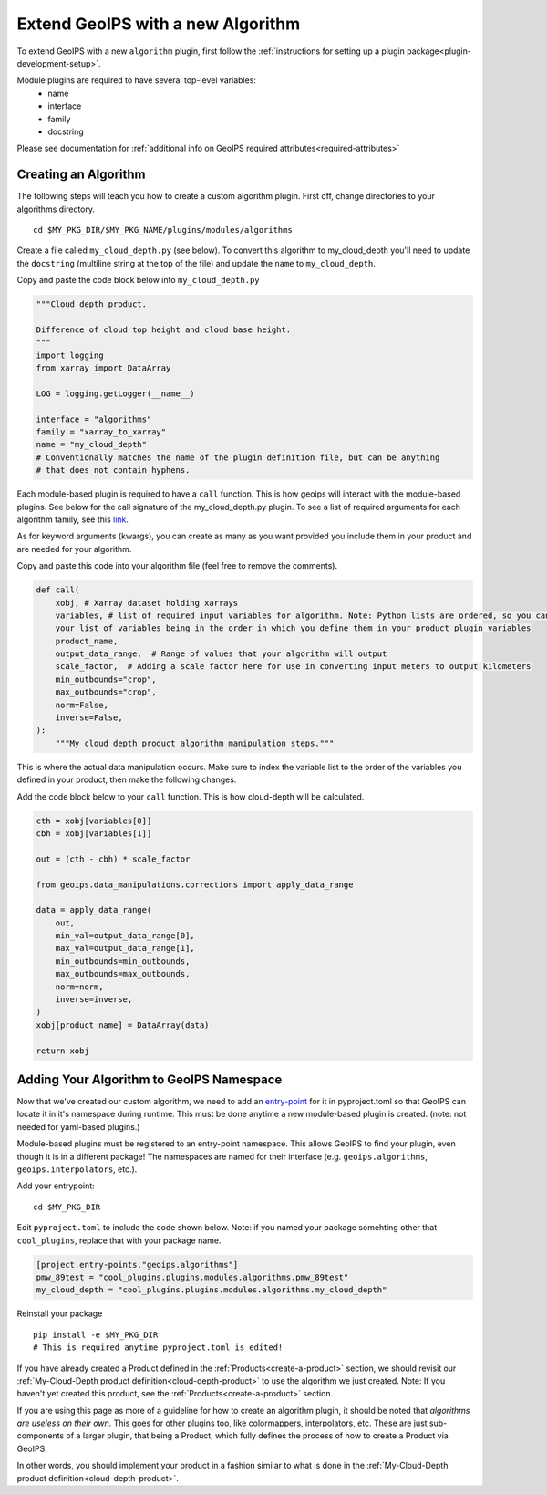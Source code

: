 .. dropdown:: Distribution Statement

 | # # # This source code is protected under the license referenced at
 | # # # https://github.com/NRLMMD-GEOIPS.

.. _add-an-algorithm:

Extend GeoIPS with a new Algorithm
**********************************

To extend GeoIPS with a new ``algorithm`` plugin, first follow the :ref:`instructions for
setting up a plugin package<plugin-development-setup>`.

Module plugins are required to have several top-level variables:
    * name
    * interface
    * family
    * docstring

Please see documentation for
:ref:`additional info on GeoIPS required attributes<required-attributes>`

Creating an Algorithm
---------------------

The following steps will teach you how to create a custom algorithm plugin. First off,
change directories to your algorithms directory.
::

    cd $MY_PKG_DIR/$MY_PKG_NAME/plugins/modules/algorithms

Create a file called ``my_cloud_depth.py`` (see below). To convert this algorithm to
my_cloud_depth you'll need to update the ``docstring`` (multiline string at the top
of the file) and update the ``name`` to ``my_cloud_depth``.

Copy and paste the code block below into ``my_cloud_depth.py``

.. code-block:: python

    """Cloud depth product.

    Difference of cloud top height and cloud base height.
    """
    import logging
    from xarray import DataArray

    LOG = logging.getLogger(__name__)

    interface = "algorithms"
    family = "xarray_to_xarray"
    name = "my_cloud_depth"
    # Conventionally matches the name of the plugin definition file, but can be anything
    # that does not contain hyphens.

Each module-based plugin is required to have a ``call`` function. This is how geoips
will interact with the module-based plugins. See below for the call signature of the
my_cloud_depth.py plugin. To see a list of required arguments for each algorithm family,
see this `link <https://github.com/NRLMMD-GEOIPS/geoips/blob/main/geoips/interfaces/module_based/algorithms.py>`_.

As for keyword arguments (kwargs), you can create as many as you want provided you include
them in your product and are needed for your algorithm.

Copy and paste this code into your algorithm file (feel free to remove the comments).

.. code-block:: python

    def call(
        xobj, # Xarray dataset holding xarrays
        variables, # list of required input variables for algorithm. Note: Python lists are ordered, so you can count on
        your list of variables being in the order in which you define them in your product plugin variables
        product_name,
        output_data_range,  # Range of values that your algorithm will output
        scale_factor,  # Adding a scale factor here for use in converting input meters to output kilometers
        min_outbounds="crop",
        max_outbounds="crop",
        norm=False,
        inverse=False,
    ):
        """My cloud depth product algorithm manipulation steps."""

This is where the actual data manipulation occurs. Make sure to index the variable
list to the order of the variables you defined in your product, then make the
following changes.

Add the code block below to your ``call`` function. This is how cloud-depth will be
calculated.

.. code-block:: python

    cth = xobj[variables[0]]
    cbh = xobj[variables[1]]

    out = (cth - cbh) * scale_factor

    from geoips.data_manipulations.corrections import apply_data_range

    data = apply_data_range(
        out,
        min_val=output_data_range[0],
        max_val=output_data_range[1],
        min_outbounds=min_outbounds,
        max_outbounds=max_outbounds,
        norm=norm,
        inverse=inverse,
    )
    xobj[product_name] = DataArray(data)

    return xobj

Adding Your Algorithm to GeoIPS Namespace
-----------------------------------------

Now that we've created our custom algorithm, we need to add an `entry-point
<https://packaging.python.org/en/latest/specifications/entry-points/>`_
for it in pyproject.toml so that GeoIPS can locate it in it's namespace during runtime.
This must be done anytime a new module-based plugin is created. (note: not needed for
yaml-based plugins.)

Module-based plugins must be registered to an entry-point namespace. This allows
GeoIPS to find your plugin, even though it is in a different package!
The namespaces are named for their interface (e.g. ``geoips.algorithms``,
``geoips.interpolators``, etc.).

Add your entrypoint:
::

    cd $MY_PKG_DIR

Edit ``pyproject.toml`` to include the code shown below. Note: if you named your package
somehting other that ``cool_plugins``, replace that with your package name.

.. code-block:: toml

    [project.entry-points."geoips.algorithms"]
    pmw_89test = "cool_plugins.plugins.modules.algorithms.pmw_89test"
    my_cloud_depth = "cool_plugins.plugins.modules.algorithms.my_cloud_depth"

Reinstall your package
::

    pip install -e $MY_PKG_DIR
    # This is required anytime pyproject.toml is edited!

If you have already created a Product defined in the :ref:`Products<create-a-product>`
section, we should revisit our :ref:`My-Cloud-Depth product definition<cloud-depth-product>`
to use the algorithm we just created. Note: If you haven't yet created this product, see the
:ref:`Products<create-a-product>` section.

If you are using this page as more of a guideline for how to create an algorithm plugin,
it should be noted that *algorithms are useless on their own*. This goes for other plugins
too, like colormappers, interpolators, etc. These are just sub-components of a larger
plugin, that being a Product, which fully defines the process of how to create a Product
via GeoIPS.

In other words, you should implement your product in a fashion similar to what is done
in the :ref:`My-Cloud-Depth product definition<cloud-depth-product>`.
